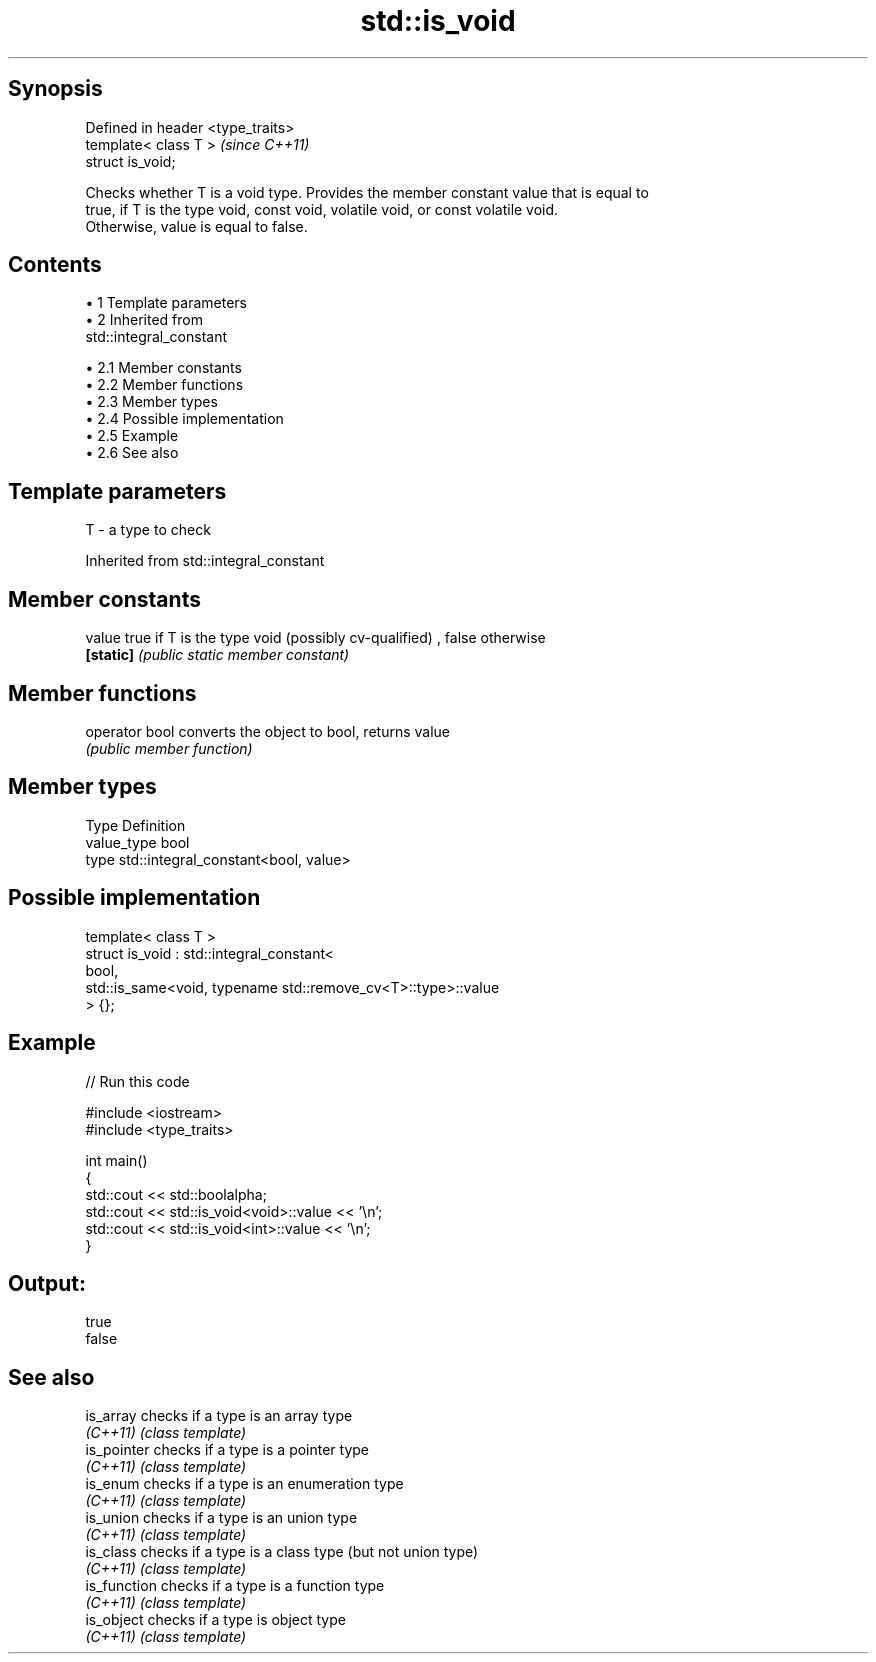 .TH std::is_void 3 "Apr 19 2014" "1.0.0" "C++ Standard Libary"
.SH Synopsis
   Defined in header <type_traits>
   template< class T >              \fI(since C++11)\fP
   struct is_void;

   Checks whether T is a void type. Provides the member constant value that is equal to
   true, if T is the type void, const void, volatile void, or const volatile void.
   Otherwise, value is equal to false.

.SH Contents

     • 1 Template parameters
     • 2 Inherited from
       std::integral_constant

          • 2.1 Member constants
          • 2.2 Member functions
          • 2.3 Member types
          • 2.4 Possible implementation
          • 2.5 Example
          • 2.6 See also

.SH Template parameters

   T - a type to check

Inherited from std::integral_constant

.SH Member constants

   value    true if T is the type void (possibly cv-qualified) , false otherwise
   \fB[static]\fP \fI(public static member constant)\fP

.SH Member functions

   operator bool converts the object to bool, returns value
                 \fI(public member function)\fP

.SH Member types

   Type       Definition
   value_type bool
   type       std::integral_constant<bool, value>

.SH Possible implementation

   template< class T >
   struct is_void : std::integral_constant<
                        bool,
                        std::is_same<void, typename std::remove_cv<T>::type>::value
                     > {};

.SH Example

   
// Run this code

 #include <iostream>
 #include <type_traits>

 int main()
 {
     std::cout << std::boolalpha;
     std::cout << std::is_void<void>::value << '\\n';
     std::cout << std::is_void<int>::value << '\\n';
 }

.SH Output:

 true
 false

.SH See also

   is_array    checks if a type is an array type
   \fI(C++11)\fP     \fI(class template)\fP
   is_pointer  checks if a type is a pointer type
   \fI(C++11)\fP     \fI(class template)\fP
   is_enum     checks if a type is an enumeration type
   \fI(C++11)\fP     \fI(class template)\fP
   is_union    checks if a type is an union type
   \fI(C++11)\fP     \fI(class template)\fP
   is_class    checks if a type is a class type (but not union type)
   \fI(C++11)\fP     \fI(class template)\fP
   is_function checks if a type is a function type
   \fI(C++11)\fP     \fI(class template)\fP
   is_object   checks if a type is object type
   \fI(C++11)\fP     \fI(class template)\fP
